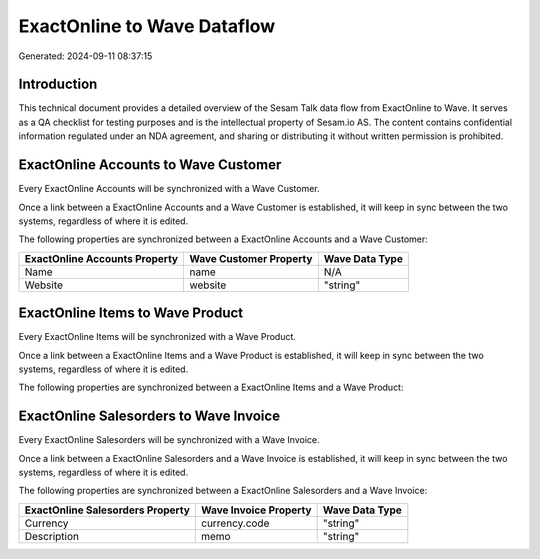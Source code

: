 ============================
ExactOnline to Wave Dataflow
============================

Generated: 2024-09-11 08:37:15

Introduction
------------

This technical document provides a detailed overview of the Sesam Talk data flow from ExactOnline to Wave. It serves as a QA checklist for testing purposes and is the intellectual property of Sesam.io AS. The content contains confidential information regulated under an NDA agreement, and sharing or distributing it without written permission is prohibited.

ExactOnline Accounts to Wave Customer
-------------------------------------
Every ExactOnline Accounts will be synchronized with a Wave Customer.

Once a link between a ExactOnline Accounts and a Wave Customer is established, it will keep in sync between the two systems, regardless of where it is edited.

The following properties are synchronized between a ExactOnline Accounts and a Wave Customer:

.. list-table::
   :header-rows: 1

   * - ExactOnline Accounts Property
     - Wave Customer Property
     - Wave Data Type
   * - Name
     - name
     - N/A
   * - Website
     - website
     - "string"


ExactOnline Items to Wave Product
---------------------------------
Every ExactOnline Items will be synchronized with a Wave Product.

Once a link between a ExactOnline Items and a Wave Product is established, it will keep in sync between the two systems, regardless of where it is edited.

The following properties are synchronized between a ExactOnline Items and a Wave Product:

.. list-table::
   :header-rows: 1

   * - ExactOnline Items Property
     - Wave Product Property
     - Wave Data Type


ExactOnline Salesorders to Wave Invoice
---------------------------------------
Every ExactOnline Salesorders will be synchronized with a Wave Invoice.

Once a link between a ExactOnline Salesorders and a Wave Invoice is established, it will keep in sync between the two systems, regardless of where it is edited.

The following properties are synchronized between a ExactOnline Salesorders and a Wave Invoice:

.. list-table::
   :header-rows: 1

   * - ExactOnline Salesorders Property
     - Wave Invoice Property
     - Wave Data Type
   * - Currency
     - currency.code
     - "string"
   * - Description
     - memo
     - "string"

